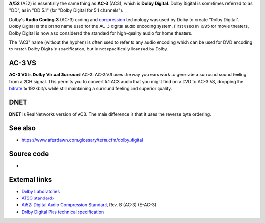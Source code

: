 .. raw:: mediawiki

   {{mux|id=a52|encode=n}}

**A/52** (A52) is essentially the same thing as **AC-3** (AC3), which is **Dolby Digital**. Dolby Digital is sometimes referred to as "DD", as in "DD 5.1" (for "Dolby Digital for 5.1 channels").

| Dolby's **Audio Coding-3** (AC-3) coding and `compression <compression>`__ technology was used by Dolby to create "Dolby Digital".
| Dolby Digital is the brand name used for the AC-3 digital audio encoding system. First used in 1995 for movie theaters, Dolby Digital is now also considered the standard for high-quality audio for home theaters.

The "AC3" name (without the hyphen) is often used to refer to any audio encoding which can be used for DVD encoding to match Dolby Digital's specification, but is not specifically licensed by Dolby.

AC-3 VS
-------

**AC-3 VS** is **Dolby Virtual Surround** AC-3. AC-3 VS uses the way you ears work to generate a surround sound feeling from a 2CH signal. This permits you to convert 5.1 AC3 audio that you might find on a DVD to AC-3 VS, dropping the `bitrate <bitrate>`__ to 192kbit/s while still maintaining a surround feeling and superior quality.

DNET
----

**DNET** is RealNetworks version of AC3. The main difference is that it uses the reverse byte ordering.

See also
--------

-  https://www.afterdawn.com/glossary/term.cfm/dolby_digital

Source code
-----------

-  

   .. raw:: mediawiki

      {{VLCSourceFile|modules/codec/a52.c|input demuxer}}

External links
--------------

-  `Dolby Laboratories <https://www.dolby.com/>`__
-  `ATSC standards <https://www.atsc.org/standards/>`__
-  `A/52: Digital Audio Compression Standard <https://www.atsc.org/standards/a52.php>`__, Rev. B (AC-3) (E-AC-3)
-  `Dolby Digital Plus technical specification <https://www.atsc.org/standards/a_52b.pdf>`__
